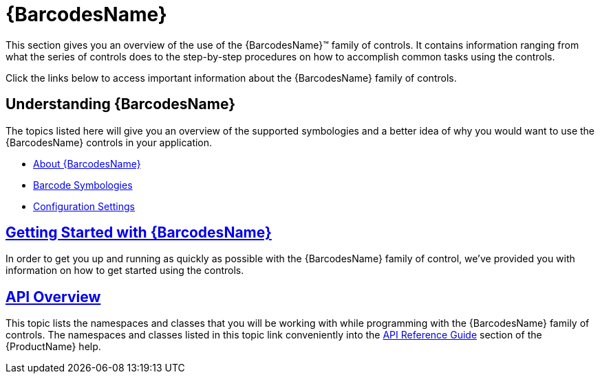 ﻿////
|metadata|
{
    "name": "xambarcode",
    "controlName": ["{BarcodesName}"],
    "tags": [],
    "guid": "63705612-1a06-4fe1-ac35-29436ba75060",
    "buildFlags": [],
    "createdOn": "2015-09-23T20:37:25.5871327Z"
}
|metadata|
////

= {BarcodesName}

This section gives you an overview of the use of the {BarcodesName}™ family of controls. It contains information ranging from what the series of controls does to the step-by-step procedures on how to accomplish common tasks using the controls.

Click the links below to access important information about the {BarcodesName} family of controls.

== Understanding {BarcodesName}

The topics listed here will give you an overview of the supported symbologies and a better idea of why you would want to use the {BarcodesName} controls in your application.

* link:xambarcode-about-xambarcode.html[About {BarcodesName}]
* link:xambarcode-barcode-symbologies.html[Barcode Symbologies]
* link:xambarcode-settings.html[Configuration Settings]

== link:xambarcode-getting-started-with-xambarcode.html[Getting Started with {BarcodesName}]

In order to get you up and running as quickly as possible with the {BarcodesName} family of control, we've provided you with information on how to get started using the controls.

== link:xambarcode-api-overview.html[API Overview]

This topic lists the namespaces and classes that you will be working with while programming with the {BarcodesName} family of controls. The namespaces and classes listed in this topic link conveniently into the link:xambarcode-api-overview.html[API Reference Guide] section of the {ProductName} help.